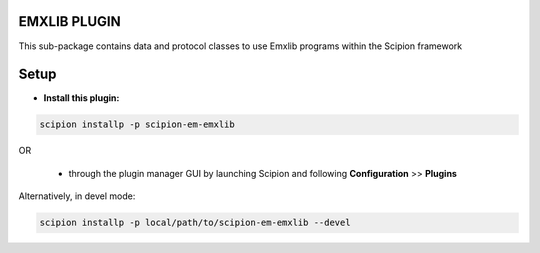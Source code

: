 =============
EMXLIB PLUGIN
=============

This sub-package contains data and protocol classes to use Emxlib programs within the Scipion framework


=====
Setup
=====

- **Install this plugin:**

.. code-block::

    scipion installp -p scipion-em-emxlib

OR

  - through the plugin manager GUI by launching Scipion and following **Configuration** >> **Plugins**

Alternatively, in devel mode:

.. code-block::

    scipion installp -p local/path/to/scipion-em-emxlib --devel